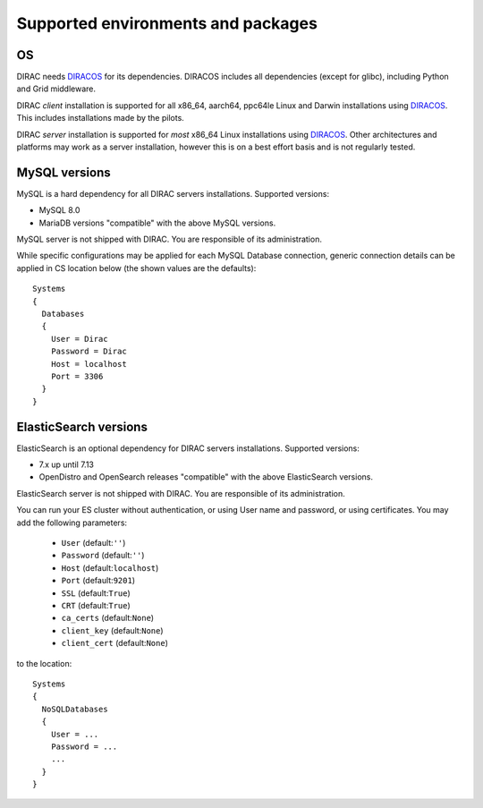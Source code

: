 .. _externals_support:

===================================
Supported environments and packages
===================================

OS
--

DIRAC needs `DIRACOS <https://github.com/DIRACGrid/DIRACOS2/releases>`_ for its dependencies. DIRACOS includes all dependencies (except for glibc), including Python and Grid middleware.

DIRAC *client* installation is supported for all x86_64, aarch64, ppc64le Linux and Darwin installations using `DIRACOS <https://github.com/DIRACGrid/DIRACOS2/releases>`_. This includes installations made by the pilots.

DIRAC *server* installation is supported for *most* x86_64 Linux installations using `DIRACOS <https://github.com/DIRACGrid/DIRACOS2/releases>`_. Other architectures and platforms may work as a server installation, however this is on a best effort basis and is not regularly tested.

MySQL versions
--------------

MySQL is a hard dependency for all DIRAC servers installations. Supported versions:

- MySQL 8.0
- MariaDB versions "compatible" with the above MySQL versions.

MySQL server is not shipped with DIRAC. You are responsible of its administration.

While specific configurations may be applied for each MySQL Database connection,
generic connection details can be applied in CS location below (the shown values are the defaults)::

   Systems
   {
     Databases
     {
       User = Dirac
       Password = Dirac
       Host = localhost
       Port = 3306
     }
   }


ElasticSearch versions
----------------------

ElasticSearch is an optional dependency for DIRAC servers installations. Supported versions:

- 7.x up until 7.13
- OpenDistro and OpenSearch releases "compatible" with the above ElasticSearch versions.

ElasticSearch server is not shipped with DIRAC. You are responsible of its administration.

You can run your ES cluster without authentication, or using User name and password, or using certificates. You may add the following parameters:

  - ``User`` (default:``''``)
  - ``Password`` (default:``''``)
  - ``Host`` (default:``localhost``)
  - ``Port`` (default:``9201``)
  - ``SSL`` (default:``True``)
  - ``CRT`` (default:``True``)
  - ``ca_certs`` (default:``None``)
  - ``client_key`` (default:``None``)
  - ``client_cert`` (default:``None``)


to the location::

   Systems
   {
     NoSQLDatabases
     {
       User = ...
       Password = ...
       ...
     }
   }
